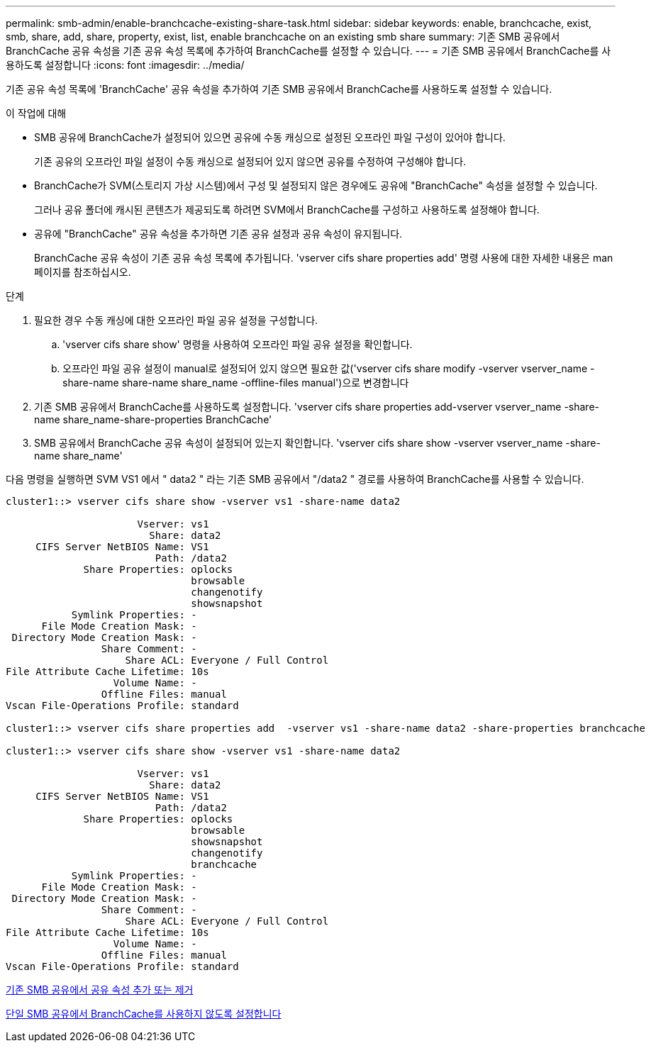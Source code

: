 ---
permalink: smb-admin/enable-branchcache-existing-share-task.html 
sidebar: sidebar 
keywords: enable, branchcache, exist, smb, share, add, share, property, exist, list, enable branchcache on an existing smb share 
summary: 기존 SMB 공유에서 BranchCache 공유 속성을 기존 공유 속성 목록에 추가하여 BranchCache를 설정할 수 있습니다. 
---
= 기존 SMB 공유에서 BranchCache를 사용하도록 설정합니다
:icons: font
:imagesdir: ../media/


[role="lead"]
기존 공유 속성 목록에 'BranchCache' 공유 속성을 추가하여 기존 SMB 공유에서 BranchCache를 사용하도록 설정할 수 있습니다.

.이 작업에 대해
* SMB 공유에 BranchCache가 설정되어 있으면 공유에 수동 캐싱으로 설정된 오프라인 파일 구성이 있어야 합니다.
+
기존 공유의 오프라인 파일 설정이 수동 캐싱으로 설정되어 있지 않으면 공유를 수정하여 구성해야 합니다.

* BranchCache가 SVM(스토리지 가상 시스템)에서 구성 및 설정되지 않은 경우에도 공유에 "BranchCache" 속성을 설정할 수 있습니다.
+
그러나 공유 폴더에 캐시된 콘텐츠가 제공되도록 하려면 SVM에서 BranchCache를 구성하고 사용하도록 설정해야 합니다.

* 공유에 "BranchCache" 공유 속성을 추가하면 기존 공유 설정과 공유 속성이 유지됩니다.
+
BranchCache 공유 속성이 기존 공유 속성 목록에 추가됩니다. 'vserver cifs share properties add' 명령 사용에 대한 자세한 내용은 man 페이지를 참조하십시오.



.단계
. 필요한 경우 수동 캐싱에 대한 오프라인 파일 공유 설정을 구성합니다.
+
.. 'vserver cifs share show' 명령을 사용하여 오프라인 파일 공유 설정을 확인합니다.
.. 오프라인 파일 공유 설정이 manual로 설정되어 있지 않으면 필요한 값('vserver cifs share modify -vserver vserver_name -share-name share-name share_name -offline-files manual')으로 변경합니다


. 기존 SMB 공유에서 BranchCache를 사용하도록 설정합니다. 'vserver cifs share properties add-vserver vserver_name -share-name share_name-share-properties BranchCache'
. SMB 공유에서 BranchCache 공유 속성이 설정되어 있는지 확인합니다. 'vserver cifs share show -vserver vserver_name -share-name share_name'


다음 명령을 실행하면 SVM VS1 에서 " data2 " 라는 기존 SMB 공유에서 "/data2 " 경로를 사용하여 BranchCache를 사용할 수 있습니다.

[listing]
----
cluster1::> vserver cifs share show -vserver vs1 -share-name data2

                      Vserver: vs1
                        Share: data2
     CIFS Server NetBIOS Name: VS1
                         Path: /data2
             Share Properties: oplocks
                               browsable
                               changenotify
                               showsnapshot
           Symlink Properties: -
      File Mode Creation Mask: -
 Directory Mode Creation Mask: -
                Share Comment: -
                    Share ACL: Everyone / Full Control
File Attribute Cache Lifetime: 10s
                  Volume Name: -
                Offline Files: manual
Vscan File-Operations Profile: standard

cluster1::> vserver cifs share properties add  -vserver vs1 -share-name data2 -share-properties branchcache

cluster1::> vserver cifs share show -vserver vs1 -share-name data2

                      Vserver: vs1
                        Share: data2
     CIFS Server NetBIOS Name: VS1
                         Path: /data2
             Share Properties: oplocks
                               browsable
                               showsnapshot
                               changenotify
                               branchcache
           Symlink Properties: -
      File Mode Creation Mask: -
 Directory Mode Creation Mask: -
                Share Comment: -
                    Share ACL: Everyone / Full Control
File Attribute Cache Lifetime: 10s
                  Volume Name: -
                Offline Files: manual
Vscan File-Operations Profile: standard
----
xref:add-remove-share-properties-eexisting-share-task.adoc[기존 SMB 공유에서 공유 속성 추가 또는 제거]

xref:disable-branchcache-single-share-task.adoc[단일 SMB 공유에서 BranchCache를 사용하지 않도록 설정합니다]
